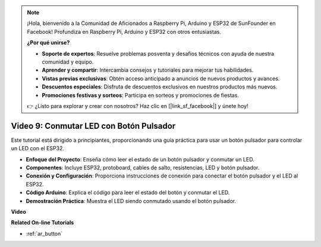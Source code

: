 .. note::

    ¡Hola, bienvenido a la Comunidad de Aficionados a Raspberry Pi, Arduino y ESP32 de SunFounder en Facebook! Profundiza en Raspberry Pi, Arduino y ESP32 con otros entusiastas.

    **¿Por qué unirse?**

    - **Soporte de expertos**: Resuelve problemas posventa y desafíos técnicos con ayuda de nuestra comunidad y equipo.
    - **Aprender y compartir**: Intercambia consejos y tutoriales para mejorar tus habilidades.
    - **Vistas previas exclusivas**: Obtén acceso anticipado a anuncios de nuevos productos y avances.
    - **Descuentos especiales**: Disfruta de descuentos exclusivos en nuestros productos más nuevos.
    - **Promociones festivas y sorteos**: Participa en sorteos y promociones de fiestas.

    👉 ¿Listo para explorar y crear con nosotros? Haz clic en [|link_sf_facebook|] y únete hoy!

Video 9: Conmutar LED con Botón Pulsador
=============================================

Este tutorial está dirigido a principiantes, proporcionando una guía práctica para usar un botón pulsador para controlar un LED con el ESP32.

* **Enfoque del Proyecto**: Enseña cómo leer el estado de un botón pulsador y conmutar un LED.
* **Componentes**: Incluye ESP32, protoboard, cables de salto, resistencias, LED y botón pulsador.
* **Conexión y Configuración**: Proporciona instrucciones de conexión para conectar el botón pulsador y el LED al ESP32.
* **Código Arduino**: Explica el código para leer el estado del botón y conmutar el LED.
* **Demostración Práctica**: Muestra el LED siendo conmutado usando el botón pulsador.

**Video**

.. raw:: html

    <iframe width="700" height="500" src="https://www.youtube.com/embed/_tLesIbpB8U?si=5vzXjAwNdHTgWEgx" title="Reproductor de video de YouTube" frameborder="0" allow="accelerometer; autoplay; clipboard-write; encrypted-media; gyroscope; picture-in-picture; web-share" allowfullscreen></iframe>

**Related On-line Tutorials**

* :ref:`ar_button`
